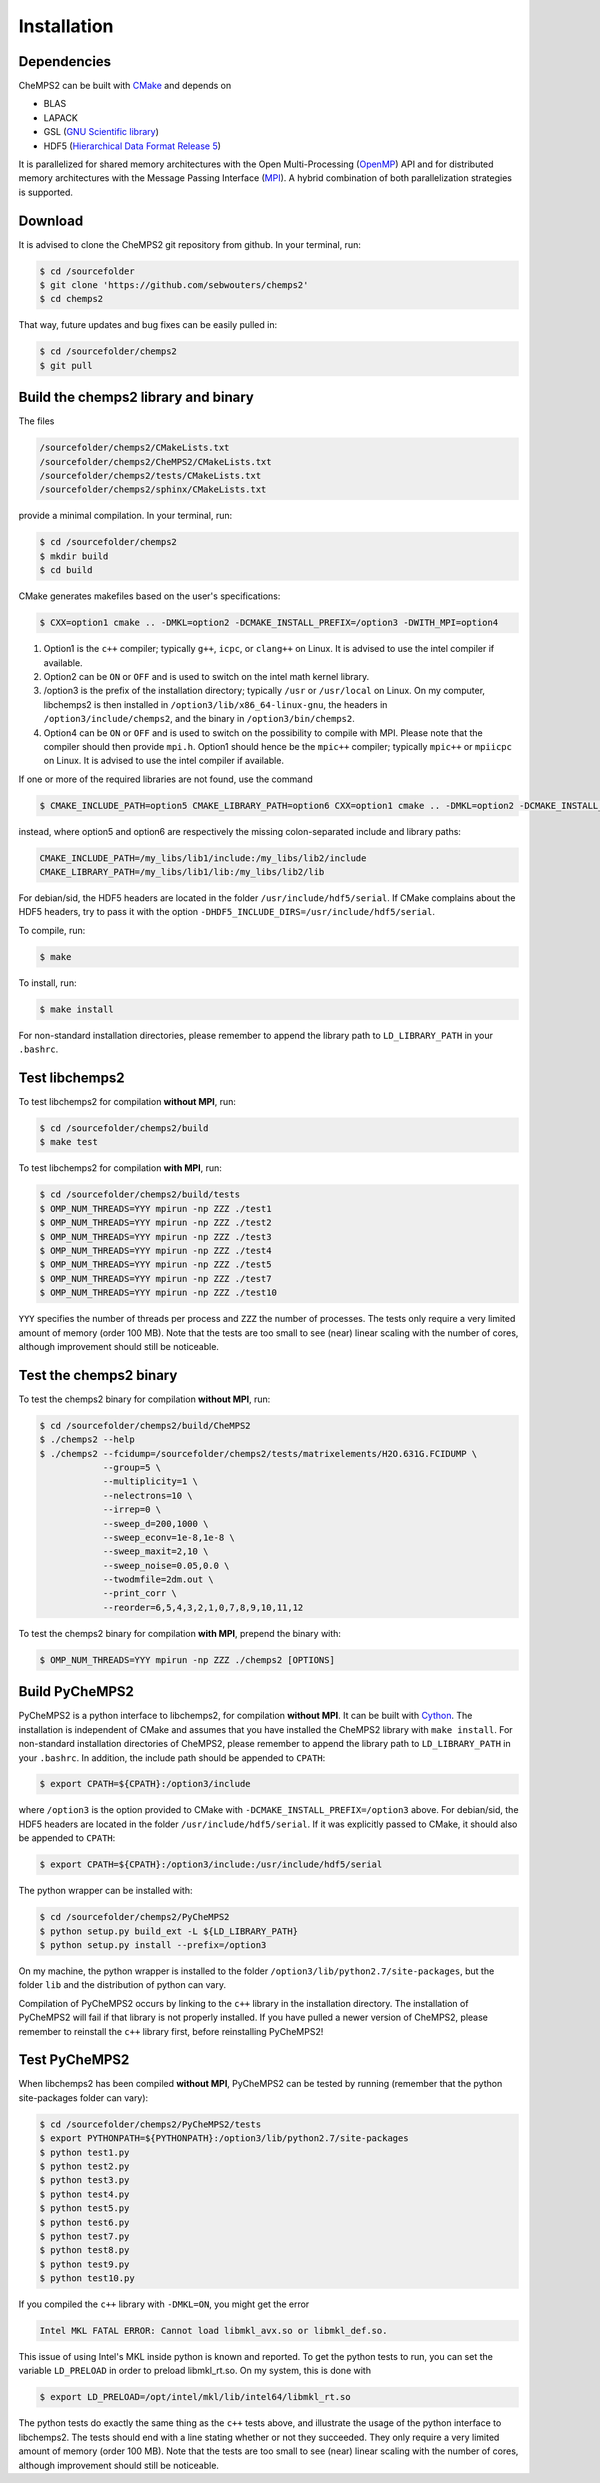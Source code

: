 .. index:: Source code
.. index:: Download
.. index:: Installation
.. index:: Build
.. index:: Dependencies
.. index:: Tests

Installation
============

Dependencies
------------

CheMPS2 can be built with `CMake <http://www.cmake.org/>`_ and depends on

* BLAS
* LAPACK
* GSL (`GNU Scientific library <http://www.gnu.org/software/gsl/>`_)
* HDF5 (`Hierarchical Data Format Release 5 <http://www.hdfgroup.org/HDF5/>`_)

It is parallelized for shared memory architectures with the Open Multi-Processing (`OpenMP <http://openmp.org/wp/>`_) API and for distributed memory architectures with the Message Passing Interface (`MPI <http://www.mpi-forum.org/>`_). A hybrid combination of both parallelization strategies is supported.

Download
--------

It is advised to clone the CheMPS2 git repository from github. In your terminal, run:

.. code-block:: bash

    $ cd /sourcefolder
    $ git clone 'https://github.com/sebwouters/chemps2'
    $ cd chemps2
    
That way, future updates and bug fixes can be easily pulled in:

.. code-block:: bash

    $ cd /sourcefolder/chemps2
    $ git pull

Build the chemps2 library and binary
------------------------------------

The files

.. code-block:: bash

    /sourcefolder/chemps2/CMakeLists.txt
    /sourcefolder/chemps2/CheMPS2/CMakeLists.txt
    /sourcefolder/chemps2/tests/CMakeLists.txt
    /sourcefolder/chemps2/sphinx/CMakeLists.txt

provide a minimal compilation. In your terminal, run:

.. code-block:: bash

    $ cd /sourcefolder/chemps2
    $ mkdir build
    $ cd build

CMake generates makefiles based on the user's specifications:

.. code-block:: bash

    $ CXX=option1 cmake .. -DMKL=option2 -DCMAKE_INSTALL_PREFIX=/option3 -DWITH_MPI=option4

#.  Option1 is the ``c++`` compiler; typically ``g++``, ``icpc``, or ``clang++`` on Linux. It is advised to use the intel compiler if available.
#.  Option2 can be ``ON`` or ``OFF`` and is used to switch on the intel math kernel library.
#.  /option3 is the prefix of the installation directory; typically ``/usr`` or ``/usr/local`` on Linux. On my computer, libchemps2 is then installed in ``/option3/lib/x86_64-linux-gnu``, the headers in ``/option3/include/chemps2``, and the binary in ``/option3/bin/chemps2``.
#.  Option4 can be ``ON`` or ``OFF`` and is used to switch on the possibility to compile with MPI. Please note that the compiler should then provide ``mpi.h``. Option1 should hence be the ``mpic++`` compiler; typically ``mpic++`` or ``mpiicpc`` on Linux. It is advised to use the intel compiler if available.

If one or more of the required libraries are not found, use the command

.. code-block:: bash

    $ CMAKE_INCLUDE_PATH=option5 CMAKE_LIBRARY_PATH=option6 CXX=option1 cmake .. -DMKL=option2 -DCMAKE_INSTALL_PREFIX=/option3 -DWITH_MPI=option4

instead, where option5 and option6 are respectively the missing colon-separated include and library paths:

.. code-block:: bash
    
    CMAKE_INCLUDE_PATH=/my_libs/lib1/include:/my_libs/lib2/include
    CMAKE_LIBRARY_PATH=/my_libs/lib1/lib:/my_libs/lib2/lib

For debian/sid, the HDF5 headers are located in the folder ``/usr/include/hdf5/serial``. If CMake complains about the HDF5 headers, try to pass it with the option ``-DHDF5_INCLUDE_DIRS=/usr/include/hdf5/serial``.

To compile, run:

.. code-block:: bash
    
    $ make

To install, run:

.. code-block:: bash
    
    $ make install

For non-standard installation directories, please remember to append the library path to ``LD_LIBRARY_PATH`` in your ``.bashrc``.

Test libchemps2
---------------

To test libchemps2 for compilation **without MPI**, run:

.. code-block:: bash
    
    $ cd /sourcefolder/chemps2/build
    $ make test
    
To test libchemps2 for compilation **with MPI**, run:

.. code-block:: bash
    
    $ cd /sourcefolder/chemps2/build/tests
    $ OMP_NUM_THREADS=YYY mpirun -np ZZZ ./test1
    $ OMP_NUM_THREADS=YYY mpirun -np ZZZ ./test2
    $ OMP_NUM_THREADS=YYY mpirun -np ZZZ ./test3
    $ OMP_NUM_THREADS=YYY mpirun -np ZZZ ./test4
    $ OMP_NUM_THREADS=YYY mpirun -np ZZZ ./test5
    $ OMP_NUM_THREADS=YYY mpirun -np ZZZ ./test7
    $ OMP_NUM_THREADS=YYY mpirun -np ZZZ ./test10

``YYY`` specifies the number of threads per process and ``ZZZ`` the number of processes. The tests only require a very limited amount of memory (order 100 MB). Note that the tests are too small to see (near) linear scaling with the number of cores, although improvement should still be noticeable.

Test the chemps2 binary
-----------------------

To test the chemps2 binary for compilation **without MPI**, run:

.. code-block:: bash

    $ cd /sourcefolder/chemps2/build/CheMPS2
    $ ./chemps2 --help
    $ ./chemps2 --fcidump=/sourcefolder/chemps2/tests/matrixelements/H2O.631G.FCIDUMP \
                --group=5 \
                --multiplicity=1 \
                --nelectrons=10 \
                --irrep=0 \
                --sweep_d=200,1000 \
                --sweep_econv=1e-8,1e-8 \
                --sweep_maxit=2,10 \
                --sweep_noise=0.05,0.0 \
                --twodmfile=2dm.out \
                --print_corr \
                --reorder=6,5,4,3,2,1,0,7,8,9,10,11,12
    
To test the chemps2 binary for compilation **with MPI**, prepend the binary with:

.. code-block:: bash

    $ OMP_NUM_THREADS=YYY mpirun -np ZZZ ./chemps2 [OPTIONS]

Build PyCheMPS2
---------------

PyCheMPS2 is a python interface to libchemps2, for compilation **without MPI**. It can be built with `Cython <http://cython.org/>`_. The installation is independent of CMake and assumes that you have installed the CheMPS2 library with ``make install``. For non-standard installation directories of CheMPS2, please remember to append the library path to ``LD_LIBRARY_PATH`` in your ``.bashrc``. In addition, the include path should be appended to ``CPATH``:

.. code-block:: bash

    $ export CPATH=${CPATH}:/option3/include
    
where ``/option3`` is the option provided to CMake with ``-DCMAKE_INSTALL_PREFIX=/option3`` above. For debian/sid, the HDF5 headers are located in the folder ``/usr/include/hdf5/serial``. If it was explicitly passed to CMake, it should also be appended to ``CPATH``:

.. code-block:: bash

    $ export CPATH=${CPATH}:/option3/include:/usr/include/hdf5/serial

The python wrapper can be installed with:

.. code-block:: bash

    $ cd /sourcefolder/chemps2/PyCheMPS2
    $ python setup.py build_ext -L ${LD_LIBRARY_PATH}
    $ python setup.py install --prefix=/option3

On my machine, the python wrapper is installed to the folder ``/option3/lib/python2.7/site-packages``, but the folder ``lib`` and the distribution of python can vary.

Compilation of PyCheMPS2 occurs by linking to the ``c++`` library in the installation directory. The installation of PyCheMPS2 will fail if that library is not properly installed. If you have pulled a newer version of CheMPS2, please remember to reinstall the ``c++`` library first, before reinstalling PyCheMPS2!

Test PyCheMPS2
--------------

When libchemps2 has been compiled **without MPI**, PyCheMPS2 can be tested by running (remember that the python site-packages folder can vary):

.. code-block:: bash

    $ cd /sourcefolder/chemps2/PyCheMPS2/tests
    $ export PYTHONPATH=${PYTHONPATH}:/option3/lib/python2.7/site-packages
    $ python test1.py
    $ python test2.py
    $ python test3.py
    $ python test4.py
    $ python test5.py
    $ python test6.py
    $ python test7.py
    $ python test8.py
    $ python test9.py
    $ python test10.py


If you compiled the ``c++`` library with ``-DMKL=ON``, you might get the error

.. code-block:: bash

    Intel MKL FATAL ERROR: Cannot load libmkl_avx.so or libmkl_def.so.

This issue of using Intel's MKL inside python is known and reported. To get the python tests to run, you can set the variable ``LD_PRELOAD`` in order to preload libmkl_rt.so. On my system, this is done with

.. code-block:: bash

    $ export LD_PRELOAD=/opt/intel/mkl/lib/intel64/libmkl_rt.so

The python tests do exactly the same thing as the ``c++`` tests above, and illustrate the usage of the python interface to libchemps2. The tests should end with a line stating whether or not they succeeded. They only require a very limited amount of memory (order 100 MB). Note that the tests are too small to see (near) linear scaling with the number of cores, although improvement should still be noticeable.


